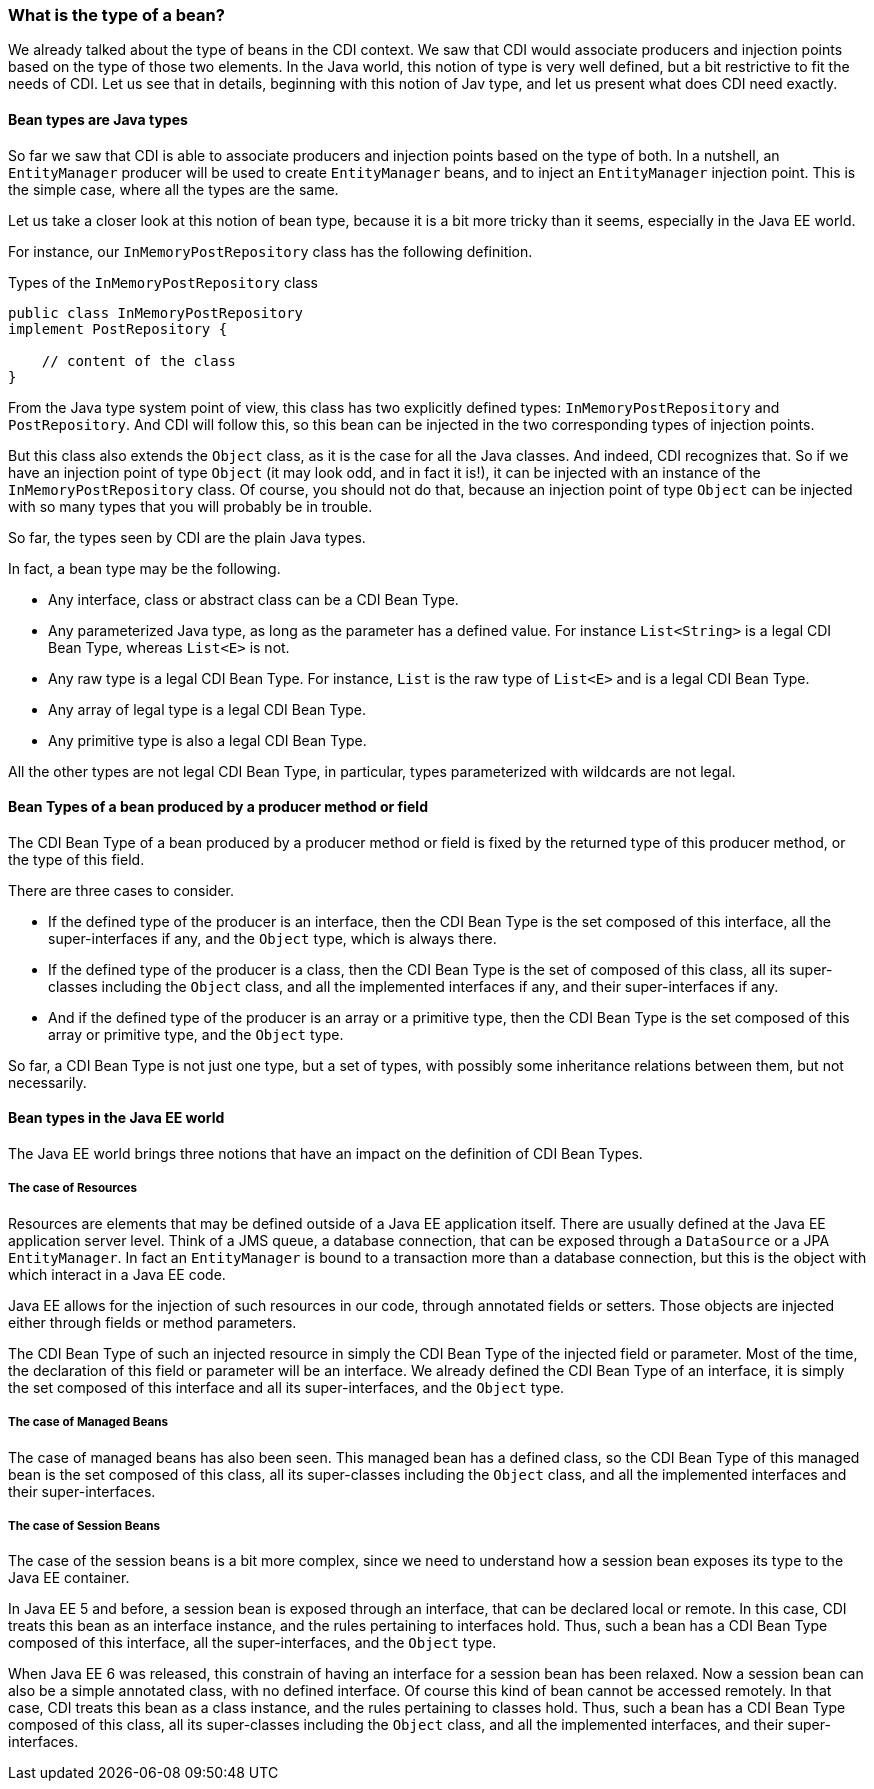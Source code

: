 === What is the type of a bean?

We already talked about the type of beans in the CDI context. We saw that CDI would associate producers and injection points based on the type of those two elements. In the Java world, this notion of type is very well defined, but a bit restrictive to fit the needs of CDI. Let us see that in details, beginning with this notion of Jav type, and let us present what does CDI need exactly.

==== Bean types are Java types

So far we saw that CDI is able to associate producers and injection points based on the type of both. In a nutshell, an `EntityManager` producer will be used to create `EntityManager` beans, and to inject an `EntityManager` injection point. This is the simple case, where all the types are the same.

Let us take a closer look at this notion of bean type, because it is a bit more tricky than it seems, especially in the Java EE world.

For instance, our `InMemoryPostRepository` class has the following definition.

[[app_listing]]
.Types of the `InMemoryPostRepository` class
[source,java]
----
public class InMemoryPostRepository
implement PostRepository {

    // content of the class
}
----

From the Java type system point of view, this class has two explicitly defined types: `InMemoryPostRepository` and `PostRepository`. And CDI will follow this, so this bean can be injected in the two corresponding types of injection points.

But this class also extends the `Object` class, as it is the case for all the Java classes. And indeed, CDI recognizes that. So if we have an injection point of type `Object` (it may look odd, and in fact it is!), it can be injected with an instance of the `InMemoryPostRepository` class. Of course, you should not do that, because an injection point of type `Object` can be injected with so many types that you will probably be in trouble.

So far, the types seen by CDI are the plain Java types.

In fact, a bean type may be the following.

* Any interface, class or abstract class can be a CDI Bean Type.
* Any parameterized Java type, as long as the parameter has a defined value. For instance `List<String>` is a legal CDI Bean Type, whereas `List<E>` is not.
* Any raw type is a legal CDI Bean Type. For instance, `List` is the raw type of `List<E>` and is a legal CDI Bean Type.
* Any array of legal type is a legal CDI Bean Type.
* Any primitive type is also a legal CDI Bean Type.

All the other types are not legal CDI Bean Type, in particular, types parameterized with wildcards are not legal.

==== Bean Types of a bean produced by a producer method or field

The CDI Bean Type of a bean produced by a producer method or field is fixed by the returned type of this producer method, or the type of this field.

There are three cases to consider.

* If the defined type of the producer is an interface, then the CDI Bean Type is the set composed of this interface, all the super-interfaces if any, and the `Object` type, which is always there.
* If the defined type of the producer is a class, then the CDI Bean Type is the set of composed of this class, all its super-classes including the `Object` class, and all the implemented interfaces if any, and their super-interfaces if any.
* And if the defined type of the producer is an array or a primitive type, then the CDI Bean Type is the set composed of this array or primitive type, and the `Object` type.

So far, a CDI Bean Type is not just one type, but a set of types, with possibly some inheritance relations between them, but not necessarily.

==== Bean types in the Java EE world

The Java EE world brings three notions that have an impact on the definition of CDI Bean Types.

===== The case of Resources

Resources are elements that may be defined outside of a Java EE application itself. There are usually defined at the Java EE application server level. Think of a JMS queue, a database connection, that can be exposed through a `DataSource` or a JPA `EntityManager`. In fact an `EntityManager` is bound to a transaction more than a database connection, but this is the object with which interact in a Java EE code.

Java EE allows for the injection of such resources in our code, through annotated fields or setters. Those objects are injected either through fields or method parameters.

The CDI Bean Type of such an injected resource in simply the CDI Bean Type of the injected field or parameter. Most of the time, the declaration of this field or parameter will be an interface. We already defined the CDI Bean Type of an interface, it is simply the set composed of this interface and all its super-interfaces, and the `Object` type.

===== The case of Managed Beans

The case of managed beans has also been seen. This managed bean has a defined class, so the CDI Bean Type of this managed bean is the set composed of this class, all its super-classes including the `Object` class, and all the implemented interfaces and their super-interfaces.

===== The case of Session Beans

The case of the session beans is a bit more complex, since we need to understand how a session bean exposes its type to the Java EE container.

In Java EE 5 and before, a session bean is exposed through an interface, that can be declared local or remote. In this case, CDI treats this bean as an interface instance, and the rules pertaining to interfaces hold. Thus, such a bean has a CDI Bean Type composed of this interface, all the super-interfaces, and the `Object` type.

When Java EE 6 was released, this constrain of having an interface for a session bean has been relaxed. Now a session bean can also be a simple annotated class, with no defined interface. Of course this kind of bean cannot be accessed remotely. In that case, CDI treats this bean as a class instance, and the rules pertaining to classes hold. Thus, such a bean has a CDI Bean Type composed of this class, all its super-classes including the `Object` class, and all the implemented interfaces, and their super-interfaces.
